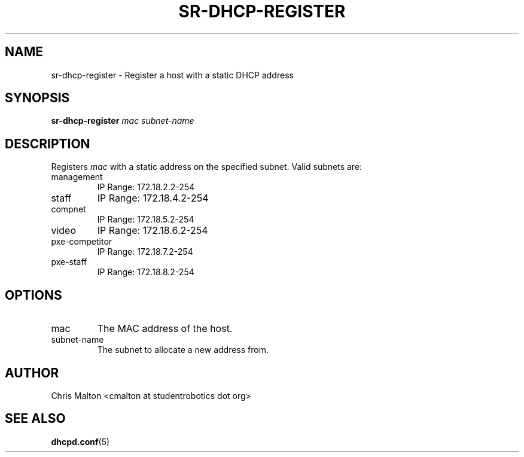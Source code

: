 .TH SR-DHCP-REGISTER 1 "JANUARY 2012" "SR Router" "Management Utilities"
.SH NAME 
sr-dhcp-register \- Register a host with a static DHCP address
.SH SYNOPSIS
.B sr-dhcp-register
.I mac
.I subnet-name
.SH DESCRIPTION
Registers
.I mac
with a static address on the specified subnet.  Valid subnets are:
.IP management
IP Range: 172.18.2.2-254
.IP staff
IP Range: 172.18.4.2-254
.IP compnet
IP Range: 172.18.5.2-254
.IP video
IP Range: 172.18.6.2-254
.IP pxe-competitor
IP Range: 172.18.7.2-254
.IP pxe-staff
IP Range: 172.18.8.2-254
.SH OPTIONS
.IP mac
The MAC address of the host.
.IP subnet-name
The subnet to allocate a new address from.
.SH AUTHOR
Chris Malton <cmalton at studentrobotics dot org>
.SH SEE ALSO
.BR dhcpd.conf (5)

